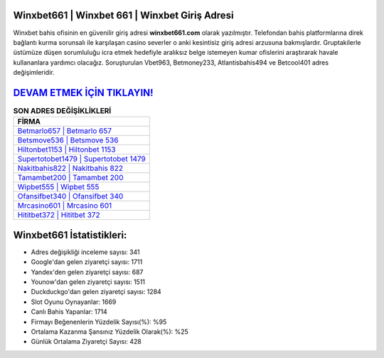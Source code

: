 ﻿Winxbet661 | Winxbet 661 | Winxbet Giriş Adresi
===================================

.. image:: images/winxbet-giris.jpg
   :width: 600
   
Winxbet bahis ofisinin en güvenilir giriş adresi **winxbet661.com** olarak yazılmıştır. Telefondan bahis platformlarına direk bağlantı kurma sorunsalı ile karşılaşan casino severler o anki kesintisiz giriş adresi arzusuna bakmışlardır. Gruptakilerle üstümüze düşen sorumluluğu icra etmek hedefiyle aralıksız belge istemeyen kumar ofislerini araştırarak havale kullananlara yardımcı olacağız. Soruşturulan Vbet963, Betmoney233, Atlantisbahis494 ve Betcool401 adres değişimleridir.

`DEVAM ETMEK İÇİN TIKLAYIN! <https://uclck.me/gonow>`_
==============

.. list-table:: **SON ADRES DEĞİŞİKLİKLERİ**
   :widths: 100
   :header-rows: 1

   * - FİRMA
   * - `Betmarlo657 | Betmarlo 657 <betmarlo657-betmarlo-657-betmarlo-giris-adresi.html>`_
   * - `Betsmove536 | Betsmove 536 <betsmove536-betsmove-536-betsmove-giris-adresi.html>`_
   * - `Hiltonbet1153 | Hiltonbet 1153 <hiltonbet1153-hiltonbet-1153-hiltonbet-giris-adresi.html>`_	 
   * - `Supertotobet1479 | Supertotobet 1479 <supertotobet1479-supertotobet-1479-supertotobet-giris-adresi.html>`_	 
   * - `Nakitbahis822 | Nakitbahis 822 <nakitbahis822-nakitbahis-822-nakitbahis-giris-adresi.html>`_ 
   * - `Tamambet200 | Tamambet 200 <tamambet200-tamambet-200-tamambet-giris-adresi.html>`_
   * - `Wipbet555 | Wipbet 555 <wipbet555-wipbet-555-wipbet-giris-adresi.html>`_	 
   * - `Ofansifbet340 | Ofansifbet 340 <ofansifbet340-ofansifbet-340-ofansifbet-giris-adresi.html>`_
   * - `Mrcasino601 | Mrcasino 601 <mrcasino601-mrcasino-601-mrcasino-giris-adresi.html>`_
   * - `Hititbet372 | Hititbet 372 <hititbet372-hititbet-372-hititbet-giris-adresi.html>`_
	 
Winxbet661 İstatistikleri:
===================================	 
* Adres değişikliği inceleme sayısı: 341
* Google'dan gelen ziyaretçi sayısı: 1711
* Yandex'den gelen ziyaretçi sayısı: 687
* Younow'dan gelen ziyaretçi sayısı: 1511
* Duckduckgo'dan gelen ziyaretçi sayısı: 1284
* Slot Oyunu Oynayanlar: 1669
* Canlı Bahis Yapanlar: 1714
* Firmayı Beğenenlerin Yüzdelik Sayısı(%): %95
* Ortalama Kazanma Şansınız Yüzdelik Olarak(%): %25
* Günlük Ortalama Ziyaretçi Sayısı: 428
